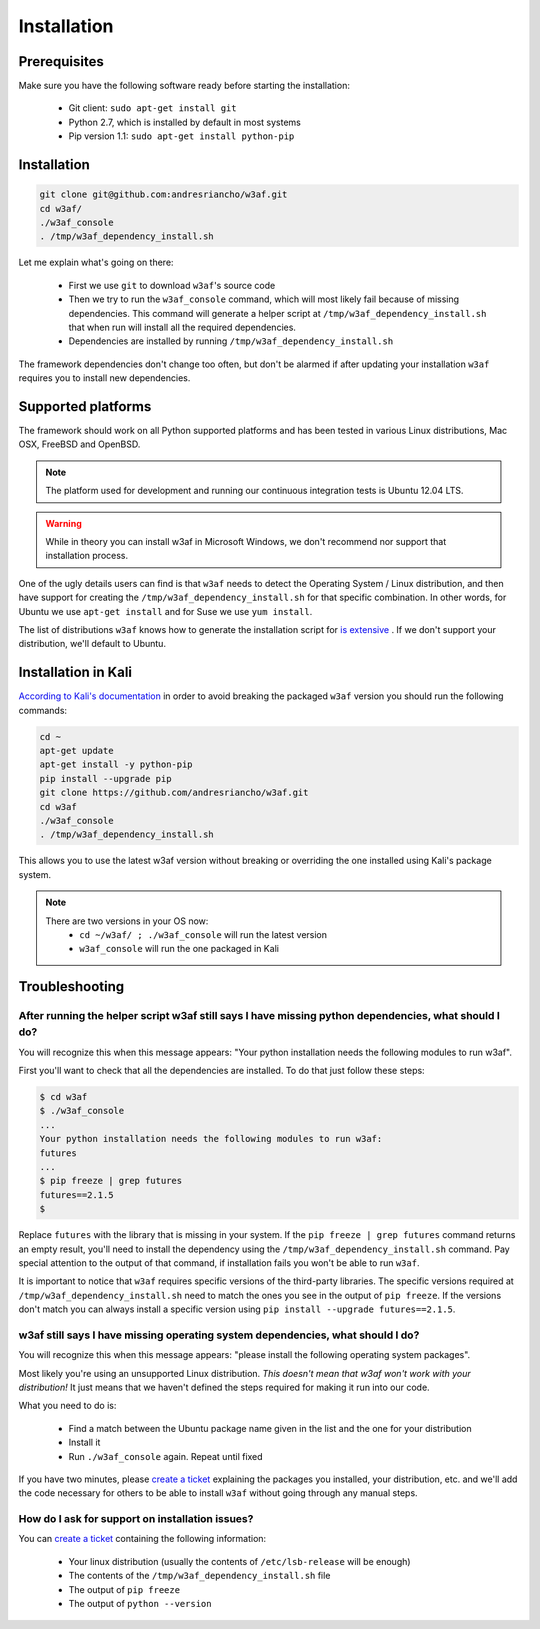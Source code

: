 Installation
============

Prerequisites
-------------

Make sure you have the following software ready before starting the installation:

 * Git client: ``sudo apt-get install git``
 * Python 2.7, which is installed by default in most systems
 * Pip version 1.1: ``sudo apt-get install python-pip``

Installation
------------

.. code-block:: bash

    git clone git@github.com:andresriancho/w3af.git
    cd w3af/
    ./w3af_console
    . /tmp/w3af_dependency_install.sh


Let me explain what's going on there:

 * First we use ``git`` to download ``w3af``'s source code
 * Then we try to run the ``w3af_console`` command, which will most likely fail because of missing dependencies. This command will generate a helper script at ``/tmp/w3af_dependency_install.sh`` that when run will install all the required dependencies.
 * Dependencies are installed by running ``/tmp/w3af_dependency_install.sh``

The framework dependencies don't change too often, but don't be alarmed if after updating your installation ``w3af`` requires you to install new dependencies.

Supported platforms
-------------------

The framework should work on all Python supported platforms and has been tested in various Linux distributions, Mac OSX, FreeBSD and OpenBSD.

.. note::

   The platform used for development and running our continuous integration tests is Ubuntu 12.04 LTS.

.. warning::

   While in theory you can install w3af in Microsoft Windows, we don't recommend nor support that installation process.

One of the ugly details users can find is that ``w3af`` needs to detect the Operating System / Linux distribution, and then have support for creating the ``/tmp/w3af_dependency_install.sh`` for that specific combination. In other words, for Ubuntu we use ``apt-get install`` and for Suse we use ``yum install``.

The list of distributions ``w3af`` knows how to generate the installation script for `is extensive <https://github.com/andresriancho/w3af/tree/master/w3af/core/controllers/dependency_check/platforms>`_ . If we don't support your distribution, we'll default to Ubuntu.

Installation in Kali
--------------------

`According to Kali's documentation <http://www.kali.org/kali-monday/bleeding-edge-kali-repositories/>`_ in order to avoid breaking the packaged ``w3af`` version you should run the following commands:

.. code-block:: console

    cd ~
    apt-get update
    apt-get install -y python-pip
    pip install --upgrade pip
    git clone https://github.com/andresriancho/w3af.git
    cd w3af
    ./w3af_console
    . /tmp/w3af_dependency_install.sh

This allows you to use the latest w3af version without breaking or overriding the one installed using Kali's package system.

.. note::

   There are two versions in your OS now:
    * ``cd ~/w3af/ ; ./w3af_console`` will run the latest version
    * ``w3af_console`` will run the one packaged in Kali

Troubleshooting
---------------

After running the helper script w3af still says I have missing python dependencies, what should I do?
_____________________________________________________________________________________________________

You will recognize this when this message appears: "Your python installation needs the following modules to run w3af".

First you'll want to check that all the dependencies are installed. To do that just follow these steps:

.. code-block:: console

    $ cd w3af
    $ ./w3af_console
    ...
    Your python installation needs the following modules to run w3af:
    futures
    ...
    $ pip freeze | grep futures
    futures==2.1.5
    $

Replace ``futures`` with the library that is missing in your system. If the ``pip freeze | grep futures`` command returns an empty result, you'll need to install the dependency using the ``/tmp/w3af_dependency_install.sh`` command. Pay special attention to the output of that command, if installation fails you won't be able to run ``w3af``.

It is important to notice that ``w3af`` requires specific versions of the third-party libraries. The specific versions required at ``/tmp/w3af_dependency_install.sh`` need to match the ones you see in the output of ``pip freeze``. If the versions don't match you can always install a specific version using ``pip install --upgrade futures==2.1.5``.

w3af still says I have missing operating system dependencies, what should I do?
_______________________________________________________________________________

You will recognize this when this message appears: "please install the following operating system packages".

Most likely you're using an unsupported Linux distribution. *This doesn't mean that w3af won't work with your distribution!* It just means that we haven't defined the steps required for making it run into our code.

What you need to do is:

 * Find a match between the Ubuntu package name given in the list and the one for your distribution
 * Install it
 * Run ``./w3af_console`` again. Repeat until fixed

If you have two minutes, please `create a ticket <https://github.com/andresriancho/w3af/issues/new>`_ explaining the packages you installed, your distribution, etc. and we'll add the code necessary for others to be able to install ``w3af`` without going through any manual steps.

How do I ask for support on installation issues?
________________________________________________

You can `create a ticket <https://github.com/andresriancho/w3af/issues/new>`_ containing the following information:

 * Your linux distribution (usually the contents of ``/etc/lsb-release`` will be enough)
 * The contents of the ``/tmp/w3af_dependency_install.sh`` file
 * The output of ``pip freeze``
 * The output of ``python --version``

